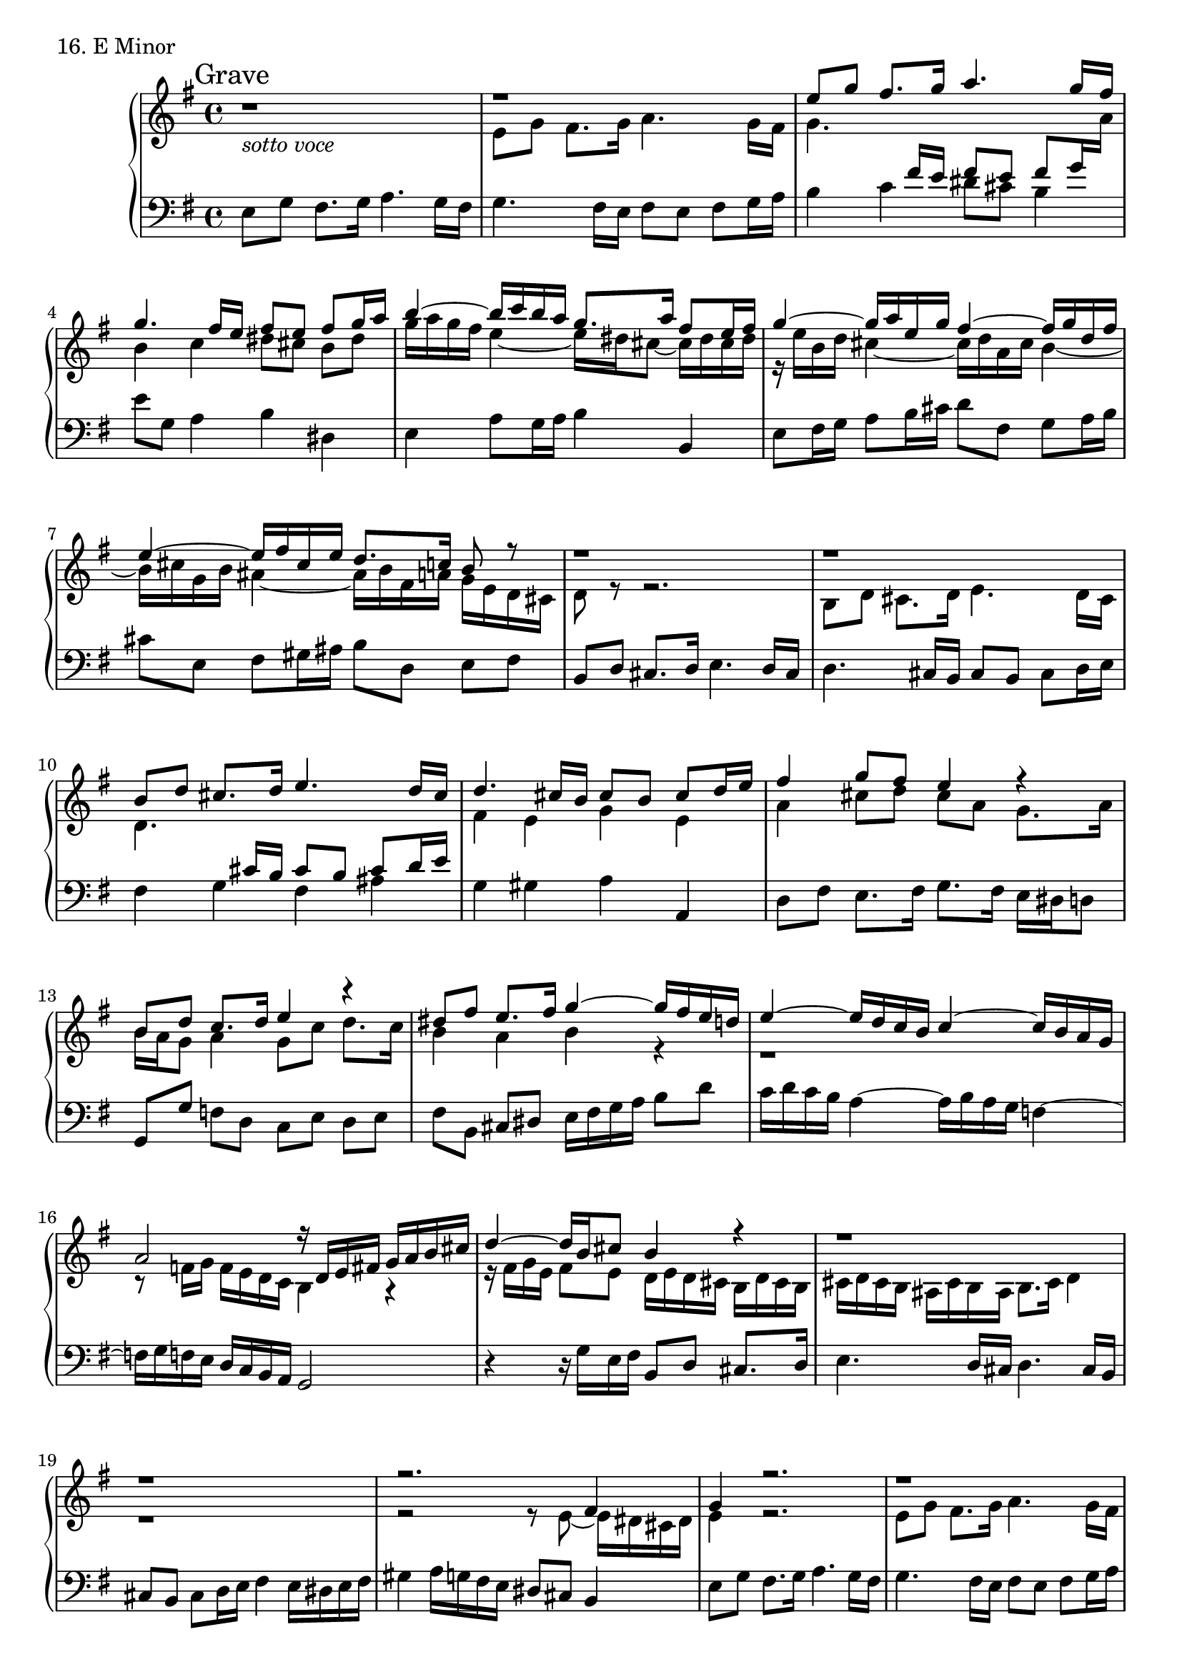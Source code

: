 \score {
  \new PianoStaff <<
    \new Staff = "up" {
      \clef treble
      \key e \minor
      \time 4/4

      \mark "Grave"

      \relative c'' {
        r1_\markup{\italic sotto \italic voce} \bar "|"
	<< {\stemUp
	r1 \bar "|"
	e8 [g] fis8. [g16] a4. g16 [fis] \bar "|"
	g4. fis16 [e] fis8 [e] fis [g16 a] \bar "|"
	b4~ b16 [c b a] g8. [a16] fis8 [e16 fis] \bar "|"
	g4~ g16 [a e g] fis4~ fis16 [g d fis] \bar "|"
	e4~ e16 [fis cis e] d8. [c16] b8 r8 \bar "|"
	
	r1 \bar "|"
	r1 \bar "|"
	b8 [d] cis8. [d16] e4. d16 [cis] \bar "|"
	d4. cis16 [b] cis8 [b] cis [d16 e] \bar "|"
	fis4 g8 [fis] e4 r4 \bar "|"
	b8 [d] c8. [d16] e4 r4 \bar "|"
	dis8 [fis] e8. [fis16] g4~ g16 [fis e d] \bar "|"
	e4~ e16 [d c b] c4~ c16 [b a g] \bar "|"
	a2 r16 d,16 [e fis] g [a b cis] \bar "|"
	d4~ d16 [b cis8] b4 r4 \bar "|"
	r1 \bar "|"
	r1 \bar "|"
	r2. fis4 \bar "|"

	g4 r2. \bar "|"
	r1 \bar "|"
	e'8 [g] fis8. [g16] a4. g16 [fis] \bar "|"
	g4. fis16 [e] fis8 [e] fis [g16 a] \bar "|"
	b4 r8 a16 [g] a4~ a8 [g16 fis] \bar "|"
	g4 r2. \bar "|"
	r4 cis,8 [e] dis8. [e16] fis4 \bar "|"
	g1 \bar "|."
	}
	\\
	{
	\stemDown e,8 [g] fis8. [g16] a4. g16 [fis] \bar "|"
	g4. \change Staff = "down" \stemUp fis16 [e] fis8 [e] fis8 [g16 \change Staff = "up" \stemDown a] \bar "|"
	b4 c dis8 [cis] b [dis] \bar "|"
	g16 [a g fis] e4~ e16 [dis cis8~] cis16 [dis cis dis] \bar "|"
	r16 e16 [b d] cis4~ cis16 [d a cis] b4~ \bar "|"
	b16 [cis g b] ais4~ ais16 [b fis a] g [e d cis] \bar "|"
	
	d8 r8 r2. \bar "|"
	b8 [d] cis8. [d16] e4. d16 [cis] \bar "|"
	d4. \change Staff = "down" \stemUp cis16 [b] cis8 [b] cis [d16 e] \bar "|"
	\change Staff = "up" \stemDown fis4 e g e \bar "|"
	a4 cis8 [d] cis [a] g8. [a16] \bar "|"
	b16 [a g8] a4 g8 [c] d8. [c16] \bar "|"
	b4 a b r4 \bar "|"
	r1 \bar "|"
	r8 f16 [g] f [e d c] b4 r4 \bar "|"
	r16 fis'16 [g e] fis8 [e] d16 [e d cis] b [d cis b] \bar "|"
	cis16 [d cis b] ais [cis b ais] b8. [cis16] d4 \bar "|"
	r1 \bar "|"
	r2 r8 e8~ e16 [dis cis dis] \bar "|"

	e4 r2. \bar "|"
	e8 [g] fis8. [g16] a4. g16 [fis] \bar "|"
	g4. \change Staff = "down" \stemUp fis16 [e] fis8 [e] fis8 [g16 \change Staff = "up" \stemDown a] \bar "|"
	b4 c dis8 [cis] b [dis] \bar "|"

	g16 [e d b] c4~ c16 [dis e cis] dis4 \bar "|"
	e16 [c b a] g [a b e,] fis [e dis cis] dis [e cis dis] \bar "|"
	e8 [fis16 g] a4 fis8 [a] g8. [a16] \bar "|"
	b1 \bar "|."
	} >>

      }
    }
    \new Staff = "down" {
      \clef bass
      \key e \minor
      \time 4/4

      \relative c {
        e8 [g] fis8. [g16] a4. g16 [fis] \bar "|"
	g4. fis16 [e] fis8 [e] fis [g16 a] \bar "|"
	b4 c dis8 [cis] b4 \bar "|"
	e8 [g,] a4 b dis, \bar "|"
	e4 a8 [g16 a] b4 b, \bar "|"
	e8 [fis16 g] a8 [b16 cis] d8 [fis,] g [a16 b] \bar "|"
	cis8 [e,] fis [gis16 ais] b8 [d,] e [fis] \bar "|"

	b,8 [d] cis8. [d16] e4. d16 [cis] \bar "|"
	d4. cis16 [b] cis8 [b] cis [d16 e] \bar "|"
	fis4 g fis ais \bar "|"
	g gis a a, \bar "|"
	d8 [fis] e8. [fis16] g8. [fis16] e [dis d8] \bar "|"
	g,8 [g'] f [d] c [e] d [e] \bar "|"
	fis [b,] cis [dis] e16 [fis g a] b8 [d] \bar "|"
	c16 [d c b] a4~ a16 [b a g] f4~ \bar "|"
	f16 [g f e] d [c b a] g2 \bar "|"
	r4 r16 g'16 [e fis] b,8 [d] cis8. [d16] \bar "|"
	e4. d16 [cis] d4. cis16 [b] \bar "|"
	cis8 [b] cis [d16 e] fis4 e16 [dis e fis] \bar "|"
	gis4 a16 [g fis e] dis8 [cis] b4 \bar "|"

        e8 [g] fis8. [g16] a4. g16 [fis] \bar "|"
	g4. fis16 [e] fis8 [e] fis [g16 a] \bar "|"
	b4 c dis8 [cis] b4 \bar "|"
	e8 [g,] a4 b2 \bar "|"
	
	c8 [e] dis8. [e16] fis4. e16 [dis] \bar "|"
	e8 [g,] b [e,] a [fis] b [b,] \bar "|"
	c [a] b2. \bar "|"
	a8 [fis] g8. [fis16] e2 \bar "|."
      }
    }
  >>
  \header {
    piece = "16. E Minor"
  }
\layout { }
\midi { }
}

